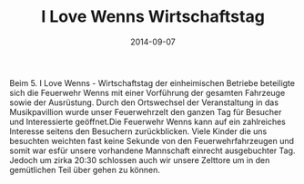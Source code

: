 #+TITLE: I Love Wenns Wirtschaftstag
#+DATE: 2014-09-07
#+FACEBOOK_URL: 

Beim 5. I Love Wenns - Wirtschaftstag der einheimischen Betriebe beteiligte sich die Feuerwehr Wenns mit einer Vorführung der gesamten Fahrzeuge sowie der Ausrüstung. Durch den Ortswechsel der Veranstaltung in das Musikpavillion wurde unser Feuerwehrzelt den ganzen Tag für Besucher und Interessierte geöffnet.Die Feuerwehr Wenns kann auf ein zahlreiches Interesse seitens den Besuchern zurückblicken. Viele Kinder die uns besuchten weichten fast keine Sekunde von den Feuerwehrfahrzeugen und somit war esfür unsere vorhandene Mannschaft einrecht ausgebuchter Tag. Jedoch um zirka 20:30 schlossen auch wir unsere Zelttore um in den gemütlichen Teil über gehen zu können.
